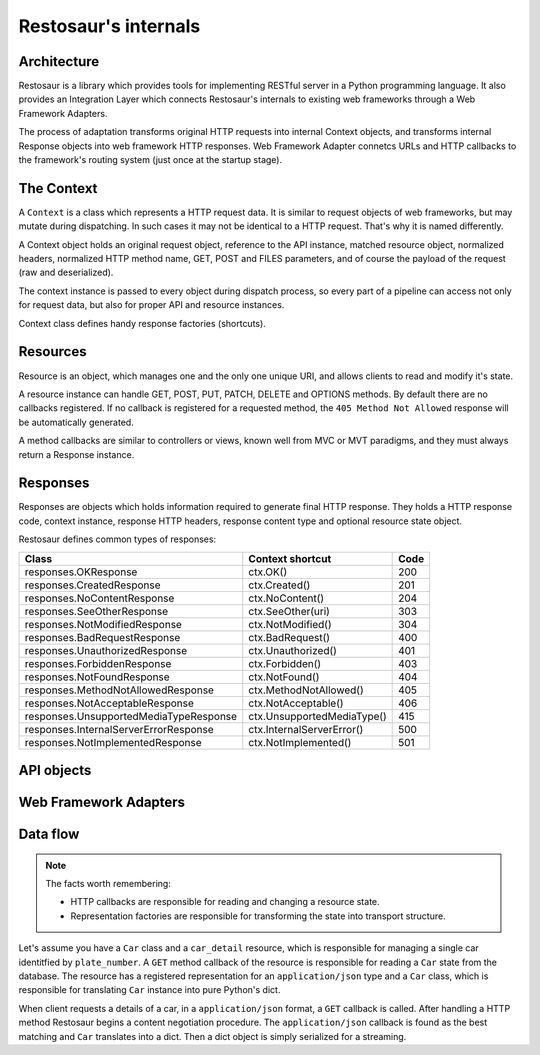 Restosaur's internals
=====================

Architecture
------------

Restosaur is a library which provides tools for implementing RESTful server
in a Python programming language. It also provides an Integration Layer
which connects Restosaur's internals to existing web frameworks through a
Web Framework Adapters.

The process of adaptation transforms original HTTP requests into
internal Context objects, and transforms internal Response objects
into web framework HTTP responses. Web Framework Adapter connetcs URLs
and HTTP callbacks to the framework's routing system (just once at the
startup stage).


.. image:: img/restosaur-architecture.png


The Context
-----------

A ``Context`` is a class which represents a HTTP request data. It is similar
to request objects of web frameworks, but may mutate during
dispatching. In such cases it may not be identical to a HTTP request.
That's why it is named differently.

A Context object holds an original request object, reference to the API
instance, matched resource object, normalized headers, normalized HTTP method
name, GET, POST and FILES parameters, and of course the payload of the request
(raw and deserialized).

The context instance is passed to every object during dispatch process, so
every part of a pipeline can access not only for request data, but also
for proper API and resource instances.

Context class defines handy response factories (shortcuts).

Resources
---------

Resource is an object, which manages one and the only one unique URI,
and allows clients to read and modify it's state.

A resource instance can handle GET, POST, PUT, PATCH, DELETE and OPTIONS
methods. By default there are no callbacks registered. If no callback is
registered for a requested method, the ``405 Method Not Allowed`` response
will be automatically generated.

A method callbacks are similar to controllers or views, known well from MVC
or MVT paradigms, and they must always return a Response instance.


Responses
---------

Responses are objects which holds information required to generate final
HTTP response. They holds a HTTP response code, context instance,
response HTTP headers, response content type and optional resource state
object.

Restosaur defines common types of responses:

=========================================== =========================== ====
              Class                         Context shortcut            Code
=========================================== =========================== ====
  responses.OKResponse                      ctx.OK()                    200
  responses.CreatedResponse                 ctx.Created()               201
  responses.NoContentResponse               ctx.NoContent()             204
  responses.SeeOtherResponse                ctx.SeeOther(uri)           303
  responses.NotModifiedResponse             ctx.NotModified()           304
  responses.BadRequestResponse              ctx.BadRequest()            400
  responses.UnauthorizedResponse            ctx.Unauthorized()          401
  responses.ForbiddenResponse               ctx.Forbidden()             403
  responses.NotFoundResponse                ctx.NotFound()              404
  responses.MethodNotAllowedResponse        ctx.MethodNotAllowed()      405
  responses.NotAcceptableResponse           ctx.NotAcceptable()         406
  responses.UnsupportedMediaTypeResponse    ctx.UnsupportedMediaType()  415
  responses.InternalServerErrorResponse     ctx.InternalServerError()   500
  responses.NotImplementedResponse          ctx.NotImplemented()        501
=========================================== =========================== ====


API objects
-----------


Web Framework Adapters
----------------------

Data flow
---------

.. note::
    The facts worth remembering:

    * HTTP callbacks are responsible for reading and changing a resource state.
    * Representation factories are responsible for transforming the state
      into transport structure.

Let's assume you have a ``Car`` class
and a ``car_detail`` resource, which is responsible for managing
a single car identitfied by ``plate_number``. A ``GET`` method callback
of the resource is responsible for reading a ``Car`` state from the database.
The resource has a registered representation for an
``application/json`` type and a ``Car`` class, which is responsible
for translating ``Car`` instance into pure Python's dict.

When client requests a details of a car, in a ``application/json`` format,
a ``GET`` callback is called. After handling a HTTP method Restosaur
begins a content negotiation procedure. The ``application/json``
callback is found as the best matching and ``Car`` translates into a dict.
Then a dict object is simply serialized for a streaming.


